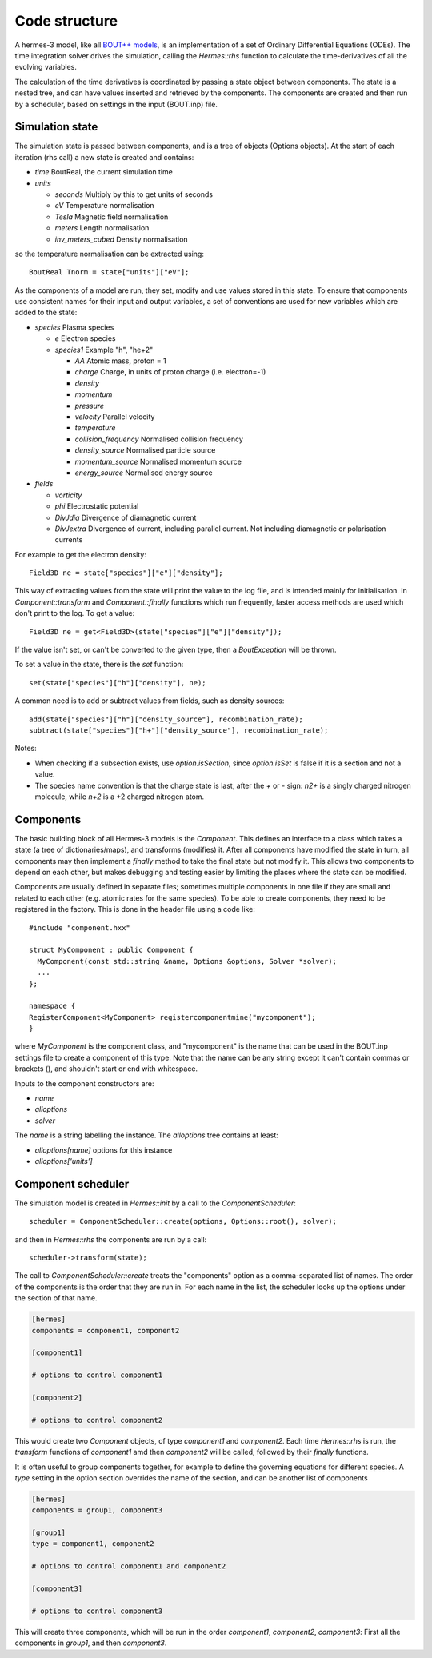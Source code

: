 .. _sec-code_structure:

Code structure
==============

A hermes-3 model, like all `BOUT++ models
<https://bout-dev.readthedocs.io/en/latest/user_docs/physics_models.htmlject.github.io/>`_,
is an implementation of a set of Ordinary Differential Equations
(ODEs). The time integration solver drives the simulation, calling the
`Hermes::rhs` function to calculate the time-derivatives of all the
evolving variables.

The calculation of the time derivatives is coordinated by passing
a state object between components. The state is a nested tree, and
can have values inserted and retrieved by the components. The components
are created and then run by a scheduler, based on settings in the
input (BOUT.inp) file.

Simulation state
----------------

The simulation state is passed between components, and is a tree of
objects (Options objects). At the start of each iteration (rhs call) a
new state is created and contains:

* `time`   BoutReal, the current simulation time
* `units`
  
  * `seconds`   Multiply by this to get units of seconds
  * `eV`          Temperature normalisation
  * `Tesla`       Magnetic field normalisation
  * `meters`      Length normalisation
  * `inv_meters_cubed`     Density normalisation

so the temperature normalisation can be extracted using::

  BoutReal Tnorm = state["units"]["eV"];
    
As the components of a model are run, they set, modify and use values
stored in this state. To ensure that components use consistent names
for their input and output variables, a set of conventions are used
for new variables which are added to the state:

* `species`  Plasma species

  * `e`    Electron species
  * `species1`  Example "h", "he+2"

    * `AA`  Atomic mass, proton = 1
    * `charge`  Charge, in units of proton charge (i.e. electron=-1)
    
    * `density`
    * `momentum`
    * `pressure`
    * `velocity` Parallel velocity
    * `temperature`

    * `collision_frequency`   Normalised collision frequency
    * `density_source`  Normalised particle source 
    * `momentum_source` Normalised momentum source
    * `energy_source`  Normalised energy source

* `fields`

  * `vorticity`
  * `phi`       Electrostatic potential
  * `DivJdia`   Divergence of diamagnetic current
  * `DivJextra` Divergence of current, including parallel current.
    Not including diamagnetic or polarisation currents

For example to get the electron density::

  Field3D ne = state["species"]["e"]["density"];

This way of extracting values from the state will print the value to
the log file, and is intended mainly for initialisation. In
`Component::transform` and `Component::finally` functions which run
frequently, faster access methods are used which don't print to the
log. To get a value::

  Field3D ne = get<Field3D>(state["species"]["e"]["density"]);

If the value isn't set, or can't be converted to the given type,
then a `BoutException` will be thrown.

To set a value in the state, there is the `set` function::

  set(state["species"]["h"]["density"], ne);

A common need is to add or subtract values from fields, such as density sources::

  add(state["species"]["h"]["density_source"], recombination_rate);
  subtract(state["species"]["h+"]["density_source"], recombination_rate);
  
Notes:

- When checking if a subsection exists, use `option.isSection`, since `option.isSet`
  is false if it is a section and not a value.
- The species name convention is that the charge state is last, after the `+` or `-`
  sign: `n2+` is a singly charged nitrogen molecule, while `n+2` is a +2 charged
  nitrogen atom.
  
Components
----------

The basic building block of all Hermes-3 models is the
`Component`. This defines an interface to a class which takes a state
(a tree of dictionaries/maps), and transforms (modifies) it.  After
all components have modified the state in turn, all components may
then implement a `finally` method to take the final state but not
modify it. This allows two components to depend on each other, but
makes debugging and testing easier by limiting the places where the
state can be modified.

.. doxygenstruct:: Component
   :members:

Components are usually defined in separate files; sometimes multiple
components in one file if they are small and related to each other (e.g.
atomic rates for the same species). To be able to create components,
they need to be registered in the factory. This is done in the header
file using a code like::

  #include "component.hxx"

  struct MyComponent : public Component {
    MyComponent(const std::string &name, Options &options, Solver *solver);
    ...
  };
  
  namespace {
  RegisterComponent<MyComponent> registercomponentmine("mycomponent");
  }

where `MyComponent` is the component class, and "mycomponent" is the
name that can be used in the BOUT.inp settings file to create a
component of this type. Note that the name can be any string except it
can't contain commas or brackets (), and shouldn't start or end with
whitespace.

Inputs to the component constructors are:

* `name`
* `alloptions`
* `solver`

The `name` is a string labelling the instance. The `alloptions` tree contains at least:

* `alloptions[name]` options for this instance
* `alloptions['units']`
  

Component scheduler
-------------------

The simulation model is created in `Hermes::init` by a call to the `ComponentScheduler`::

  scheduler = ComponentScheduler::create(options, Options::root(), solver);

and then in `Hermes::rhs` the components are run by a call::

  scheduler->transform(state);

The call to `ComponentScheduler::create` treats the "components"
option as a comma-separated list of names. The order of the components
is the order that they are run in. For each name in the list, the
scheduler looks up the options under the section of that name. 

.. code-block:: ini

   [hermes]
   components = component1, component2

   [component1]

   # options to control component1

   [component2]

   # options to control component2

This would create two `Component` objects, of type `component1` and
`component2`. Each time `Hermes::rhs` is run, the `transform`
functions of `component1` amd then `component2` will be called,
followed by their `finally` functions.

It is often useful to group components together, for example to
define the governing equations for different species. A `type` setting
in the option section overrides the name of the section, and can be another list
of components

.. code-block:: ini

   [hermes]
   components = group1, component3

   [group1]
   type = component1, component2
   
   # options to control component1 and component2

   [component3]

   # options to control component3

This will create three components, which will be run in the order
`component1`, `component2`, `component3`: First all the components
in `group1`, and then `component3`. 

.. doxygenclass:: ComponentScheduler
   :members:
